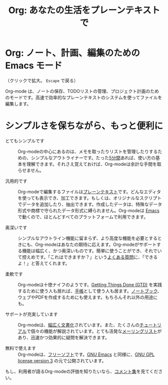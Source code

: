 #+TITLE:     Org: あなたの生活をプレーンテキストで
#+EMAIL:     carsten at orgmode dot org
#+LANGUAGE:  ja
#+OPTIONS:   H:3 num:nil toc:nil \n:nil @:t ::t |:t ^:t *:t TeX:t author:nil <:t LaTeX:t
#+KEYWORDS:  Org Emacs アウトライン 計画 ノート 編集 プロジェクト プレーンテキスト LaTeX HTML
#+DESCRIPTION: Org: ノート、計画、編集のための Emacs モード
#+STYLE:     <base href="http://orgmode.org/ja/" />
#+STYLE:     <link rel="icon" type="image/png" href="org-mode-unicorn.png" />
#+STYLE:     <link rel="stylesheet" href="http://orgmode.org/css/lightbox.css" type="text/css" />
#+STYLE:     <link rel="publisher" href="https://plus.google.com/102778904320752967064" />

* Org: ノート、計画、編集のための Emacs モード

# See http://jonraasch.com/blog/a-simple-jquery-slideshow for a slideshow

#+begin_html
<script language="Javascript">
function banner() { } ; b = new banner() ; n = 0
b[n++]= "<a href='http://orgmode.org/worg/images/orgweb/1.jpg' title='Org mode file with Timeline' rel='lightbox'><img class='random' src='http://orgmode.org/worg/images/orgweb/1.jpg' alt='' /></a>"
b[n++]= "<a href='http://orgmode.org/worg/images/orgweb/2.jpg' title='Org mode lets you manipulate tables easily' rel='lightbox'><img class='random' src='http://orgmode.org/worg/images/orgweb/2.jpg' alt='' /></a>"
b[n++]= "<a href='http://orgmode.org/worg/images/orgweb/3.jpg' title='View your Org mode with as an Agenda' rel='lightbox'><img class='random' src='http://orgmode.org/worg/images/orgweb/3.jpg' alt='' /></a>"
b[n++]= "<a href='http://orgmode.org/worg/images/orgweb/4.jpg' title='Integration of Org mode and Emacs calendar' rel='lightbox'><img class='random' src='http://orgmode.org/worg/images/orgweb/4.jpg' alt='' /></a>"
b[n++]= "<a href='http://orgmode.org/worg/images/orgweb/5.jpg' title='Export Org mode files to HTML' rel='lightbox'><img class='random' src='http://orgmode.org/worg/images/orgweb/5.jpg' alt='' /></a>"
b[n++]= "<a href='http://orgmode.org/worg/images/orgweb/6.jpg' title='Export Org mode files to LaTeX' rel='lightbox'><img class='random' src='http://orgmode.org/worg/images/orgweb/5.jpg' alt='' /></a>"
b[n++]= "<a href='http://orgmode.org/worg/images/orgweb/7.jpg' title='Org mode: schedule items and add deadlines' rel='lightbox'><img class='random' src='http://orgmode.org/worg/images/orgweb/6.jpg' alt='' /></a>"
b[n++]= "<a href='http://orgmode.org/worg/images/orgweb/8.jpg' title='Org mode: managing TODO lists' rel='lightbox'><img class='random' src='http://orgmode.org/worg/images/orgweb/7.jpg' alt='' /></a>"
i=Math.floor(Math.random() * n) ;
document.write( b[i] )
</script>
#+end_html

（クリックで拡大。 =Escape= で戻る）

Org-mode は、ノートの保存、TODOリストの管理、プロジェクト計画のためのモードです。高速で効率的なプレーンテキストのシステムを使ってファイルを編集します。

* シンプルさを保ちながら、もっと便利に

- とてもシンプルです :: Org-modeの中心にあるのは、メモを取ったりリストを管理したりするための、シンプルなアウトライナーです。たった[[http://orgmode.org/worg/org-tutorials/orgtutorial_dto.php][5分間]]あれば、使い方の基本を理解できます。それさえ覚えておけば、Org-modeは余計な手間を取らせません。

- 汎用的です :: Org-modeで編集するファイルは[[http://ja.wikipedia.org/wiki/プレーンテキスト][プレーンテキスト]]です。どんなエディタを使っても表示でき、加工できます。もしくは、オリジナルなスクリプトでデータを追加したり、抽出できます。作成したデータは、特殊なデータ形式や商標で守られたデータ形式に縛られません。Org-modeは [[http://www.gnu.org/software/emacs/][Emacs]] で動くので、ほとんどすべてのプラットフォームで利用できます。

- 奥深いです :: シンプルなアウトライン機能に留まらず、より高度な機能を必要とするときにも、Org-modeはあなたの期待に応えます。Org-modeがサポートする機能は幅広く、かつ奥深いものです。簡単に使うことができ、それでいて控えめです。「これはできますか？」という[[http://orgmode.org/worg/org-faq.php][よくある質問]]に、「できるよ！」と答えてくれます。

- 柔軟です :: Org-modeは十徳ナイフのようです。[[http://members.optusnet.com.au/~charles57/GTD/orgmode.html][Getting Things Done (GTD)]] を実践するために使う人も居れば、[[http://newartisans.com/2007/08/using-org-mode-as-a-day-planner/][手帳]]として使う人も居ます。[[http://sachachua.com/wp/2008/01/18/outlining-your-notes-with-org/][ノートブック]]、ウェブやPDFを作成するためにも使えます。もちろんそれ以外の用途にも。

- サポートが充実しています :: Org-modeは、[[http://orgmode.org/manual/index.html][幅広く文書化]]されています。また、たくさんの[[http://orgmode.org/manual/index.html][チュートリアル]]で個々の機能が解説されています。とても活発な[[file:org-mode-support.org][メーリングリスト]]があり、迅速かつ効果的に疑問を解決できます。

- 無料で使えます :: Org-modeは、[[http://ja.wikipedia.org/wiki/Free_software][フリーソフト]]です。[[http://www.gnu.org/software/emacs/][GNU Emacs]] と同様に、[[http://www.gnu.org/licenses/licenses.html#GPL][GNU GPL license version 3]] の元で公開されています。

もし、利用者が語るOrg-modeの評価を知りたいなら、[[http://orgmode.org/worg/org-quotes.php][コメント集]]を見てください。

